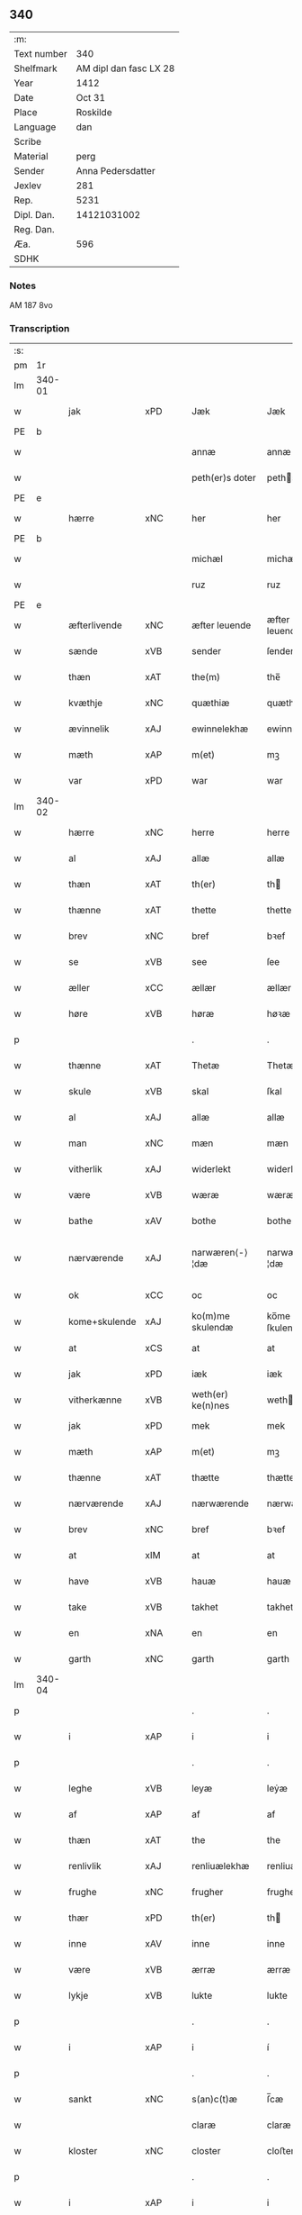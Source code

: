 ** 340
| :m:         |                        |
| Text number |                    340 |
| Shelfmark   | AM dipl dan fasc LX 28 |
| Year        |                   1412 |
| Date        |                 Oct 31 |
| Place       |               Roskilde |
| Language    |                    dan |
| Scribe      |                        |
| Material    |                   perg |
| Sender      |      Anna Pedersdatter |
| Jexlev      |                    281 |
| Rep.        |                   5231 |
| Dipl. Dan.  |            14121031002 |
| Reg. Dan.   |                        |
| Æa.         |                    596 |
| SDHK        |                        |

*** Notes
AM 187 8vo

*** Transcription
| :s: |        |               |      |   |   |                   |                |   |   |   |   |     |   |   |   |               |
| pm  | 1r     |               |      |   |   |                   |                |   |   |   |   |     |   |   |   |               |
| lm  | 340-01 |               |      |   |   |                   |                |   |   |   |   |     |   |   |   |               |
| w   |        | jak           | xPD  |   |   | Jæk               | Jæk            |   |   |   |   | dan |   |   |   |        340-01 |
| PE  | b      |               |      |   |   |                   |                |   |   |   |   |     |   |   |   |               |
| w   |        |               |      |   |   | annæ              | annæ           |   |   |   |   | dan |   |   |   |        340-01 |
| w   |        |               |      |   |   | peth(er)s doter   | peths doter   |   |   |   |   | dan |   |   |   |        340-01 |
| PE  | e      |               |      |   |   |                   |                |   |   |   |   |     |   |   |   |               |
| w   |        | hærre         | xNC  |   |   | her               | her            |   |   |   |   | dan |   |   |   |        340-01 |
| PE  | b      |               |      |   |   |                   |                |   |   |   |   |     |   |   |   |               |
| w   |        |               |      |   |   | michæl            | michæl         |   |   |   |   | dan |   |   |   |        340-01 |
| w   |        |               |      |   |   | ruz               | ruz            |   |   |   |   | dan |   |   |   |        340-01 |
| PE  | e      |               |      |   |   |                   |                |   |   |   |   |     |   |   |   |               |
| w   |        | æfterlivende  | xNC  |   |   | æfter leuende     | æfter leuende  |   |   |   |   | dan |   |   |   |        340-01 |
| w   |        | sænde         | xVB  |   |   | sender            | ſender         |   |   |   |   | dan |   |   |   |        340-01 |
| w   |        | thæn          | xAT  |   |   | the(m)            | the̅            |   |   |   |   | dan |   |   |   |        340-01 |
| w   |        | kvæthje       | xNC  |   |   | quæthiæ           | quæthiæ        |   |   |   |   | dan |   |   |   |        340-01 |
| w   |        | ævinnelik     | xAJ  |   |   | ewinnelekhæ       | ewinnelekhæ    |   |   |   |   | dan |   |   |   |        340-01 |
| w   |        | mæth          | xAP  |   |   | m(et)             | mꝫ             |   |   |   |   | dan |   |   |   |        340-01 |
| w   |        | var           | xPD  |   |   | war               | war            |   |   |   |   | dan |   |   |   |        340-01 |
| lm  | 340-02 |               |      |   |   |                   |                |   |   |   |   |     |   |   |   |               |
| w   |        | hærre         | xNC  |   |   | herre             | herre          |   |   |   |   | dan |   |   |   |        340-02 |
| w   |        | al            | xAJ  |   |   | allæ              | allæ           |   |   |   |   | dan |   |   |   |        340-02 |
| w   |        | thæn          | xAT  |   |   | th(er)            | th            |   |   |   |   | dan |   |   |   |        340-02 |
| w   |        | thænne        | xAT  |   |   | thette            | thette         |   |   |   |   | dan |   |   |   |        340-02 |
| w   |        | brev          | xNC  |   |   | bref              | bꝛef           |   |   |   |   | dan |   |   |   |        340-02 |
| w   |        | se            | xVB  |   |   | see               | ſee            |   |   |   |   | dan |   |   |   |        340-02 |
| w   |        | æller         | xCC  |   |   | ællær             | ællær          |   |   |   |   | dan |   |   |   |        340-02 |
| w   |        | høre          | xVB  |   |   | høræ              | høꝛæ           |   |   |   |   | dan |   |   |   |        340-02 |
| p   |        |               |      |   |   | .                 | .              |   |   |   |   | dan |   |   |   |        340-02 |
| w   |        | thænne        | xAT  |   |   | Thetæ             | Thetæ          |   |   |   |   | dan |   |   |   |        340-02 |
| w   |        | skule         | xVB  |   |   | skal              | ſkal           |   |   |   |   | dan |   |   |   |        340-02 |
| w   |        | al            | xAJ  |   |   | allæ              | allæ           |   |   |   |   | dan |   |   |   |        340-02 |
| w   |        | man           | xNC  |   |   | mæn               | mæn            |   |   |   |   | dan |   |   |   |        340-02 |
| w   |        | vitherlik     | xAJ  |   |   | widerlekt         | widerlekt      |   |   |   |   | dan |   |   |   |        340-02 |
| w   |        | være          | xVB  |   |   | wæræ              | wæræ           |   |   |   |   | dan |   |   |   |        340-02 |
| w   |        | bathe         | xAV  |   |   | bothe             | bothe          |   |   |   |   | dan |   |   |   |        340-02 |
| w   |        | nærværende    | xAJ  |   |   | narwæren⟨-⟩¦dæ    | narwæren⟨-⟩¦dæ |   |   |   |   | dan |   |   |   | 340-02—340-03 |
| w   |        | ok            | xCC  |   |   | oc                | oc             |   |   |   |   | dan |   |   |   |        340-03 |
| w   |        | kome+skulende | xAJ  |   |   | ko(m)me skulendæ  | ko̅me ſkulendæ  |   |   |   |   | dan |   |   |   |        340-03 |
| w   |        | at            | xCS  |   |   | at                | at             |   |   |   |   | dan |   |   |   |        340-03 |
| w   |        | jak           | xPD  |   |   | iæk               | iæk            |   |   |   |   | dan |   |   |   |        340-03 |
| w   |        | vitherkænne   | xVB  |   |   | weth(er) ke(n)nes | weth ke̅nes    |   |   |   |   | dan |   |   |   |        340-03 |
| w   |        | jak           | xPD  |   |   | mek               | mek            |   |   |   |   | dan |   |   |   |        340-03 |
| w   |        | mæth          | xAP  |   |   | m(et)             | mꝫ             |   |   |   |   | dan |   |   |   |        340-03 |
| w   |        | thænne        | xAT  |   |   | thætte            | thætte         |   |   |   |   | dan |   |   |   |        340-03 |
| w   |        | nærværende    | xAJ  |   |   | nærwærende        | nærwærende     |   |   |   |   | dan |   |   |   |        340-03 |
| w   |        | brev          | xNC  |   |   | bref              | bꝛef           |   |   |   |   | dan |   |   |   |        340-03 |
| w   |        | at            | xIM  |   |   | at                | at             |   |   |   |   | dan |   |   |   |        340-03 |
| w   |        | have          | xVB  |   |   | hauæ              | hauæ           |   |   |   |   | dan |   |   |   |        340-03 |
| w   |        | take          | xVB  |   |   | takhet            | takhet         |   |   |   |   | dan |   |   |   |        340-03 |
| w   |        | en            | xNA  |   |   | en                | en             |   |   |   |   | dan |   |   |   |        340-03 |
| w   |        | garth         | xNC  |   |   | garth             | garth          |   |   |   |   | dan |   |   |   |        340-03 |
| lm  | 340-04 |               |      |   |   |                   |                |   |   |   |   |     |   |   |   |               |
| p   |        |               |      |   |   | .                 | .              |   |   |   |   | dan |   |   |   |        340-04 |
| w   |        | i             | xAP  |   |   | i                 | i              |   |   |   |   | dan |   |   |   |        340-04 |
| p   |        |               |      |   |   | .                 | .              |   |   |   |   | dan |   |   |   |        340-04 |
| w   |        | leghe         | xVB  |   |   | leyæ              | leẏæ           |   |   |   |   | dan |   |   |   |        340-04 |
| w   |        | af            | xAP  |   |   | af                | af             |   |   |   |   | dan |   |   |   |        340-04 |
| w   |        | thæn          | xAT  |   |   | the               | the            |   |   |   |   | dan |   |   |   |        340-04 |
| w   |        | renlivlik     | xAJ  |   |   | renliuælekhæ      | renliuælekhæ   |   |   |   |   | dan |   |   |   |        340-04 |
| w   |        | frughe        | xNC  |   |   | frugher           | frugher        |   |   |   |   | dan |   |   |   |        340-04 |
| w   |        | thær          | xPD  |   |   | th(er)            | th            |   |   |   |   | dan |   |   |   |        340-04 |
| w   |        | inne          | xAV  |   |   | inne              | inne           |   |   |   |   | dan |   |   |   |        340-04 |
| w   |        | være          | xVB  |   |   | ærræ              | ærræ           |   |   |   |   | dan |   |   |   |        340-04 |
| w   |        | lykje         | xVB  |   |   | lukte             | lukte          |   |   |   |   | dan |   |   |   |        340-04 |
| p   |        |               |      |   |   | .                 | .              |   |   |   |   | dan |   |   |   |        340-04 |
| w   |        | i             | xAP  |   |   | i                 | í              |   |   |   |   | dan |   |   |   |        340-04 |
| p   |        |               |      |   |   | .                 | .              |   |   |   |   | dan |   |   |   |        340-04 |
| w   |        | sankt         | xNC  |   |   | s(an)c(t)æ        | ſ̅cæ            |   |   |   |   | dan |   |   |   |        340-04 |
| w   |        |               |      |   |   | claræ             | claræ          |   |   |   |   | dan |   |   |   |        340-04 |
| w   |        | kloster       | xNC  |   |   | closter           | cloﬅer         |   |   |   |   | dan |   |   |   |        340-04 |
| p   |        |               |      |   |   | .                 | .              |   |   |   |   | dan |   |   |   |        340-04 |
| w   |        | i             | xAP  |   |   | i                 | i              |   |   |   |   | dan |   |   |   |        340-04 |
| p   |        |               |      |   |   | .                 | .              |   |   |   |   | dan |   |   |   |        340-04 |
| PL  | b      |               |      |   |   |                   |                |   |   |   |   |     |   |   |   |               |
| w   |        |               |      |   |   | roskildæ          | roſkildæ       |   |   |   |   | dan |   |   |   |        340-04 |
| PL  | e      |               |      |   |   |                   |                |   |   |   |   |     |   |   |   |               |
| p   |        |               |      |   |   | .                 | .              |   |   |   |   | dan |   |   |   |        340-04 |
| w   |        | han           | xPD  |   |   | han               | han            |   |   |   |   | dan |   |   |   |        340-04 |
| w   |        | thær          | xPD  |   |   | th(er)            | th            |   |   |   |   | dan |   |   |   |        340-04 |
| w   |        | ligje         | xVB  |   |   | ligger            | ligger         |   |   |   |   | dan |   |   |   |        340-04 |
| w   |        | østen         | xAJ  |   |   | øste(n)           | øﬅe̅            |   |   |   |   | dan |   |   |   |        340-04 |
| lm  | 340-05 |               |      |   |   |                   |                |   |   |   |   |     |   |   |   |               |
| w   |        | northen       | xAJ  |   |   | northæn           | noꝛthæn        |   |   |   |   | dan |   |   |   |        340-05 |
| w   |        | hos           | xAP  |   |   | ho{o}s            | ho{o}s         |   |   |   |   | dan |   |   |   |        340-05 |
| w   |        | thæn          | xAV  |   |   | theræ             | theræ          |   |   |   |   | dan |   |   |   |        340-05 |
| w   |        | kloster       | xNC  |   |   | clost(er)         | cloﬅ          |   |   |   |   | dan |   |   |   |        340-05 |
| p   |        |               |      |   |   | .                 | .              |   |   |   |   | dan |   |   |   |        340-05 |
| w   |        | innen         | xAP  |   |   | innæn             | innæn          |   |   |   |   | dan |   |   |   |        340-05 |
| w   |        | han           | xPD  |   |   | hanu(m)           | hanu̅           |   |   |   |   | dan |   |   |   |        340-05 |
| w   |        | thær          | xPD  |   |   | th(er)            | th            |   |   |   |   | dan |   |   |   |        340-05 |
| w   |        | thæn          | xAT  |   |   | then              | then           |   |   |   |   | dan |   |   |   |        340-05 |
| w   |        | hetherlik     | xAJ  |   |   | hetherlekhæ       | hetherlekhæ    |   |   |   |   | dan |   |   |   |        340-05 |
| w   |        | frughe        | xNC  |   |   | frughe            | frughe         |   |   |   |   | dan |   |   |   |        340-05 |
| w   |        | frughe        | xNC  |   |   | frugh             | frugh          |   |   |   |   | dan |   |   |   |        340-05 |
| PE  | b      |               |      |   |   |                   |                |   |   |   |   |     |   |   |   |               |
| w   |        |               |      |   |   | gretæ             | gretæ          |   |   |   |   | dan |   |   |   |        340-05 |
| w   |        |               |      |   |   | pæth(er)s doter   | pæths doter   |   |   |   |   | dan |   |   |   |        340-05 |
| PE  | e      |               |      |   |   |                   |                |   |   |   |   |     |   |   |   |               |
| w   |        | hærre         | xNC  |   |   | hæ{r}             | hæ{r}          |   |   |   |   | dan |   |   |   |        340-05 |
| PE  | b      |               |      |   |   |                   |                |   |   |   |   |     |   |   |   |               |
| w   |        |               |      |   |   | iohan             | iohan          |   |   |   |   | dan |   |   |   |        340-05 |
| lm  | 340-06 |               |      |   |   |                   |                |   |   |   |   |     |   |   |   |               |
| w   |        |               |      |   |   | møltikes          | møltikes       |   |   |   |   | dan |   |   |   |        340-06 |
| PE  | e      |               |      |   |   |                   |                |   |   |   |   |     |   |   |   |               |
| w   |        | æfterlivende  | xNC  |   |   | efter leuende     | efter leuende  |   |   |   |   | dan |   |   |   |        340-06 |
| w   |        | hun           | xPD  |   |   | hu(n)             | hu̅             |   |   |   |   | dan |   |   |   |        340-06 |
| w   |        | bo            | xVB  |   |   | bothe             | bothe          |   |   |   |   | dan |   |   |   |        340-06 |
| w   |        | innen         | xAV  |   |   | inne(n)           | inne̅           |   |   |   |   | dan |   |   |   |        340-06 |
| w   |        | ok            | xCC  |   |   | oc                | oc             |   |   |   |   | dan |   |   |   |        340-06 |
| w   |        | bygje         | xVB  |   |   | bygde             | bẏgde          |   |   |   |   | dan |   |   |   |        340-06 |
| w   |        | thæn          | xAT  |   |   | the               | the            |   |   |   |   | dan |   |   |   |        340-06 |
| w   |        | hus           | xNC  |   |   | hus               | hus            |   |   |   |   | dan |   |   |   |        340-06 |
| w   |        | af            | xAP  |   |   | af                | af             |   |   |   |   | dan |   |   |   |        340-06 |
| w   |        | sin           | xPD  |   |   | sit               | ſit            |   |   |   |   | dan |   |   |   |        340-06 |
| w   |        | eghen         | xAJ  |   |   | eyæt              | eẏæt           |   |   |   |   | dan |   |   |   |        340-06 |
| w   |        | thær          | xPD  |   |   | th(er)            | th            |   |   |   |   | dan |   |   |   |        340-06 |
| w   |        | nu            | xAV  |   |   | nu                | nu             |   |   |   |   | dan |   |   |   |        340-06 |
| w   |        | sta           | xVB  |   |   | stande            | ﬅande          |   |   |   |   | dan |   |   |   |        340-06 |
| w   |        | fyr           | xAV  |   |   | før               | føꝛ            |   |   |   |   | dan |   |   |   |        340-06 |
| w   |        | hun           | xPD  |   |   | hu(n)             | hu̅             |   |   |   |   | dan |   |   |   |        340-06 |
| w   |        | give          | xVB  |   |   | gaf               | gaf            |   |   |   |   | dan |   |   |   |        340-06 |
| w   |        | sik           | xPD  |   |   | sek               | ſek            |   |   |   |   | dan |   |   |   |        340-06 |
| w   |        | in            | xAV  |   |   | in                | in             |   |   |   |   | dan |   |   |   |        340-06 |
| p   |        |               |      |   |   | .                 | .              |   |   |   |   | dan |   |   |   |        340-06 |
| w   |        | i             | xAP  |   |   | i                 | i              |   |   |   |   | dan |   |   |   |        340-06 |
| p   |        |               |      |   |   | .                 | .              |   |   |   |   | dan |   |   |   |        340-06 |
| w   |        | kloster       | xNC  |   |   | closteret         | cloﬅeret       |   |   |   |   | dan |   |   |   |        340-06 |
| p   |        |               |      |   |   | .                 | .              |   |   |   |   | dan |   |   |   |        340-06 |
| lm  | 340-07 |               |      |   |   |                   |                |   |   |   |   |     |   |   |   |               |
| w   |        | mæth          | xAP  |   |   | m(et)             | ꝫ             |   |   |   |   | dan |   |   |   |        340-07 |
| w   |        | svadan        | xAJ  |   |   | swo dant          | ſwo dant       |   |   |   |   | dan |   |   |   |        340-07 |
| w   |        | skjal         | xNC  |   |   | skæl              | ſkæl           |   |   |   |   | dan |   |   |   |        340-07 |
| w   |        | at            | xCS  |   |   | at                | at             |   |   |   |   | dan |   |   |   |        340-07 |
| w   |        | jak           | xPD  |   |   | iæk               | iæk            |   |   |   |   | dan |   |   |   |        340-07 |
| w   |        | binde         | xVB  |   |   | binder            | binder         |   |   |   |   | dan |   |   |   |        340-07 |
| w   |        | jak           | xPD  |   |   | mek               | mek            |   |   |   |   | dan |   |   |   |        340-07 |
| w   |        | til           | xAP  |   |   | tel               | tel            |   |   |   |   | dan |   |   |   |        340-07 |
| w   |        | mæth          | xAP  |   |   | m(et)             | mꝫ             |   |   |   |   | dan |   |   |   |        340-07 |
| w   |        | thænne        | xAT  |   |   | thættæ            | thættæ         |   |   |   |   | dan |   |   |   |        340-07 |
| w   |        | nærværende    | xAJ  |   |   | nærwærende        | nærwærende     |   |   |   |   | dan |   |   |   |        340-07 |
| w   |        | brev          | xNC  |   |   | bref              | bꝛef           |   |   |   |   | dan |   |   |   |        340-07 |
| w   |        | hvær          | xPD  |   |   | hwært             | hwært          |   |   |   |   | dan |   |   |   |        340-07 |
| w   |        | ar            | xNC  |   |   | aar               | aar            |   |   |   |   | dan |   |   |   |        340-07 |
| w   |        | ut            | xAV  |   |   | vd                | vd             |   |   |   |   | dan |   |   |   |        340-07 |
| w   |        | at            | xIM  |   |   | at                | at             |   |   |   |   | dan |   |   |   |        340-07 |
| w   |        | give          | xVB  |   |   | giue              | giue           |   |   |   |   | dan |   |   |   |        340-07 |
| w   |        | timelik       | xAJ  |   |   | timelekhæ         | timelekhæ      |   |   |   |   | dan |   |   |   |        340-07 |
| w   |        | forinnen      | xAP  |   |   | for⟨-⟩¦inne(n)    | foꝛ⟨-⟩¦inne̅    |   |   |   |   | dan |   |   |   | 340-07—340-08 |
| w   |        | sankt         | xNC  |   |   | s(an)c(t)æ        | ſ̅cæ            |   |   |   |   | dan |   |   |   |        340-08 |
| w   |        | Michael       | prop |   |   | michaæls          | michaæls       |   |   |   |   | dan |   |   |   |        340-08 |
| w   |        | dagh          | xNC  |   |   | dagh              | dagh           |   |   |   |   | dan |   |   |   |        340-08 |
| w   |        | en            | xNA  |   |   | een               | een            |   |   |   |   | dan |   |   |   |        340-08 |
| w   |        | mark          | xNC  |   |   | mark              | mark           |   |   |   |   | dan |   |   |   |        340-08 |
| w   |        | silv          | xNC  |   |   | sølf              | ſølf           |   |   |   |   | dan |   |   |   |        340-08 |
| w   |        | innen         | xAP  |   |   | inne(n)           | inne̅           |   |   |   |   | dan |   |   |   |        340-08 |
| w   |        | goth          | xAJ  |   |   | gothe             | gothe          |   |   |   |   | dan |   |   |   |        340-08 |
| w   |        | pænning       | xNC  |   |   | pe(n)nigæ         | pe̅nigæ         |   |   |   |   | dan |   |   |   |        340-08 |
| w   |        | ok            | xCC  |   |   | oc                | oc             |   |   |   |   | dan |   |   |   |        340-08 |
| w   |        | gæv           | xAJ  |   |   | geue              | geue           |   |   |   |   | dan |   |   |   |        340-08 |
| w   |        | ok            | xCC  |   |   | oc                | oc             |   |   |   |   | dan |   |   |   |        340-08 |
| w   |        | andvarthe     | xVB  |   |   | andeworthe        | andewoꝛthe     |   |   |   |   | dan |   |   |   |        340-08 |
| w   |        | thæn          | xAT  |   |   | them              | them           |   |   |   |   | dan |   |   |   |        340-08 |
| w   |        | innen         | xAP  |   |   | i(n)nen           | ı̅nen           |   |   |   |   | dan |   |   |   |        340-08 |
| w   |        | abbetisse     | xNC  |   |   | abb(atiss)æ       | abb̅æ           |   |   |   |   | dan |   |   |   |        340-08 |
| w   |        | hand          | xNC  |   |   | hender            | hender         |   |   |   |   | dan |   |   |   |        340-08 |
| p   |        |               |      |   |   | .                 | .              |   |   |   |   | dan |   |   |   |        340-08 |
| w   |        | item          | xAV  |   |   | Jte(m)            | Jte̅            |   |   |   |   | lat |   |   |   |        340-08 |
| lm  | 340-09 |               |      |   |   |                   |                |   |   |   |   |     |   |   |   |               |
| w   |        | at            | xCS  |   |   | at                | at             |   |   |   |   | dan |   |   |   |        340-09 |
| w   |        | jak           | xPD  |   |   | iæk               | iæk            |   |   |   |   | dan |   |   |   |        340-09 |
| w   |        | væl           | xAV  |   |   | wel               | wel            |   |   |   |   | dan |   |   |   |        340-09 |
| w   |        | bygje         | xVB  |   |   | byggæ             | bẏggæ          |   |   |   |   | dan |   |   |   |        340-09 |
| w   |        | thænne        | xAT  |   |   | thenne            | thenne         |   |   |   |   | dan |   |   |   |        340-09 |
| w   |        | forsæghje     | xVB  |   |   | foræ sauthæ       | foꝛæ ſauthæ    |   |   |   |   | dan |   |   |   |        340-09 |
| w   |        | garth         | xNC  |   |   | garth             | garth          |   |   |   |   | dan |   |   |   |        340-09 |
| w   |        | ok            | xCC  |   |   | oc                | oc             |   |   |   |   | dan |   |   |   |        340-09 |
| w   |        | besætje       | xVB  |   |   | besætæ            | beſætæ         |   |   |   |   | dan |   |   |   |        340-09 |
| w   |        | han           | xPD  |   |   | hanu(m)           | hanu̅           |   |   |   |   | dan |   |   |   |        340-09 |
| w   |        | væl           | xAV  |   |   | wæl               | wæl            |   |   |   |   | dan |   |   |   |        340-09 |
| w   |        | ok            | xCC  |   |   | oc                | oc             |   |   |   |   | dan |   |   |   |        340-09 |
| w   |        | nar           | xAV  |   |   | nar               | nar            |   |   |   |   | dan |   |   |   |        340-09 |
| w   |        | guth          | xNC  |   |   | guth              | guth           |   |   |   |   | dan |   |   |   |        340-09 |
| w   |        | kalle         | xVB  |   |   | kaller            | kaller         |   |   |   |   | dan |   |   |   |        340-09 |
| w   |        | jak           | xPD  |   |   | mek               | mek            |   |   |   |   | dan |   |   |   |        340-09 |
| w   |        | af            | xAP  |   |   | af                | af             |   |   |   |   | dan |   |   |   |        340-09 |
| w   |        | thænne        | xAT  |   |   | thette            | thette         |   |   |   |   | dan |   |   |   |        340-09 |
| w   |        | liv           | xNC  |   |   | lif               | lif            |   |   |   |   | dan |   |   |   |        340-09 |
| w   |        | æller         | xCC  |   |   | æl⟨-⟩¦ler         | æl⟨-⟩¦ler      |   |   |   |   | dan |   |   |   | 340-09—340-10 |
| w   |        | jak           | xPD  |   |   | iæk               | iæk            |   |   |   |   | dan |   |   |   |        340-10 |
| w   |        | vanske        | xVB  |   |   | wanskæs           | wanſkæs        |   |   |   |   | dan |   |   |   |        340-10 |
| w   |        | innen         | xAP  |   |   | inne(n)           | inne̅           |   |   |   |   | dan |   |   |   |        340-10 |
| w   |        | ut            | xAV  |   |   | vd                | vd             |   |   |   |   | dan |   |   |   |        340-10 |
| w   |        | at            | xIM  |   |   | at                | at             |   |   |   |   | dan |   |   |   |        340-10 |
| w   |        | give          | xVB  |   |   | giue              | giue           |   |   |   |   | dan |   |   |   |        340-10 |
| w   |        | thænne        | xAT  |   |   | thessæ            | theſſæ         |   |   |   |   | dan |   |   |   |        340-10 |
| w   |        | forsæghje     | xVB  |   |   | foræ sauthe       | foꝛæ ſauthe    |   |   |   |   | dan |   |   |   |        340-10 |
| w   |        | pænning       | xNC  |   |   | pe(n)ningæ        | pe̅ningæ        |   |   |   |   | dan |   |   |   |        340-10 |
| w   |        | tha           | xAV  |   |   | tha               | tha            |   |   |   |   | dan |   |   |   |        340-10 |
| w   |        | skule         | xVB  |   |   | skal              | ſkal           |   |   |   |   | dan |   |   |   |        340-10 |
| w   |        | thænne        | xAT  |   |   | the(n)næ          | the̅næ          |   |   |   |   | dan |   |   |   |        340-10 |
| w   |        | forsæghje     | xVB  |   |   | fore sauthe       | foꝛe ſauthe    |   |   |   |   | dan |   |   |   |        340-10 |
| w   |        | garth         | xNC  |   |   | garth             | garth          |   |   |   |   | dan |   |   |   |        340-10 |
| w   |        | after         | xAV  |   |   | after             | after          |   |   |   |   | dan |   |   |   |        340-10 |
| w   |        | vænde         | xVB  |   |   | wen⟨-⟩¦des        | wen⟨-⟩¦des     |   |   |   |   | dan |   |   |   | 340-10—340-11 |
| w   |        | til           | xAP  |   |   | tel               | tel            |   |   |   |   | dan |   |   |   |        340-11 |
| w   |        | thatte        | xAT  |   |   | thatte            | thatte         |   |   |   |   | dan |   |   |   |        340-11 |
| w   |        | fornævnd      | xAJ  |   |   | foræ næfndæ       | foꝛæ næfndæ    |   |   |   |   | dan |   |   |   |        340-11 |
| w   |        | sankt         | xNC  |   |   | s(an)c(t)a        | ſ̅ca            |   |   |   |   | dan |   |   |   |        340-11 |
| w   |        |               |      |   |   | clare             | clare          |   |   |   |   | dan |   |   |   |        340-11 |
| w   |        | kloster       | xNC  |   |   | clost(er)         | cloﬅ          |   |   |   |   | dan |   |   |   |        340-11 |
| w   |        | mæth          | xAP  |   |   | m(et)             | mꝫ             |   |   |   |   | dan |   |   |   |        340-11 |
| w   |        | al            | xAJ  |   |   | al                | al             |   |   |   |   | dan |   |   |   |        340-11 |
| w   |        | bygning       | xNC  |   |   | bygning           | bẏgning        |   |   |   |   | dan |   |   |   |        340-11 |
| w   |        | ok            | xCC  |   |   | oc                | oc             |   |   |   |   | dan |   |   |   |        340-11 |
| w   |        | besætjelse    | xNC  |   |   | besætelsæ         | beſætelſæ      |   |   |   |   | dan |   |   |   |        340-11 |
| w   |        | foruten       | xAP  |   |   | for vden          | foꝛ vden       |   |   |   |   | dan |   |   |   |        340-11 |
| w   |        | al            | xAJ  |   |   | allæ              | allæ           |   |   |   |   | dan |   |   |   |        340-11 |
| w   |        | mænneske      | xNC  |   |   | mæ(n)nisker       | mæ̅niſker       |   |   |   |   | dan |   |   |   |        340-11 |
| w   |        | thar          | xAV  |   |   | there             | there          |   |   |   |   | dan |   |   |   |        340-11 |
| w   |        | amot          | xAP  |   |   | amot              | amot           |   |   |   |   | dan |   |   |   |        340-11 |
| lm  | 340-12 |               |      |   |   |                   |                |   |   |   |   |     |   |   |   |               |
| w   |        | sæghjelse     | xNC  |   |   | sighelsæ          | ſighelſæ       |   |   |   |   | dan |   |   |   |        340-12 |
| p   |        |               |      |   |   | .                 | .              |   |   |   |   | dan |   |   |   |        340-12 |
| w   |        |               | lat  |   |   | Jn                | Jn             |   |   |   |   | lat |   |   |   |        340-12 |
| w   |        |               | lat  |   |   | cui(us)           | cui           |   |   |   |   | lat |   |   |   |        340-12 |
| w   |        |               | lat  |   |   | rei               | rei            |   |   |   |   | lat |   |   |   |        340-12 |
| w   |        |               | lat  |   |   | testimoniu(m)     | teﬅimoniu̅      |   |   |   |   | lat |   |   |   |        340-12 |
| w   |        |               | lat  |   |   | sigillu(m)        | ſigillu̅        |   |   |   |   | lat |   |   |   |        340-12 |
| w   |        |               | lat  |   |   | meu(m)            | meu̅            |   |   |   |   | lat |   |   |   |        340-12 |
| w   |        |               | lat  |   |   | p(rese)ntib(us)   | p̅ntibꝫ         |   |   |   |   | lat |   |   |   |        340-12 |
| w   |        |               | lat  |   |   | est               | eﬅ             |   |   |   |   | lat |   |   |   |        340-12 |
| w   |        |               | lat  |   |   | !apensum¡         | !apenſu¡      |   |   |   |   | lat |   |   |   |        340-12 |
| p   |        |               |      |   |   | .                 | .              |   |   |   |   | lat |   |   |   |        340-12 |
| w   |        |               | lat  |   |   | Datu(m)           | Datu̅           |   |   |   |   | lat |   |   |   |        340-12 |
| PL  | b      |               |      |   |   |                   |                |   |   |   |   |     |   |   |   |               |
| w   |        |               | lat  |   |   | roskildis         | roſkildis      |   |   |   |   | lat |   |   |   |        340-12 |
| PL  | e      |               |      |   |   |                   |                |   |   |   |   |     |   |   |   |               |
| w   |        |               | lat  |   |   | an(n)o            | an̅o            |   |   |   |   | lat |   |   |   |        340-12 |
| w   |        |               | lat  |   |   | d(omi)ni          | d̅ni            |   |   |   |   | lat |   |   |   |        340-12 |
| n   |        |               | lat  |   |   | .m°.              | .°.           |   |   |   |   | lat |   |   |   |        340-12 |
| n   |        |               | lat  |   |   | cd°.              | cd°.           |   |   |   |   | lat |   |   |   |        340-12 |
| n   |        |               | lat  |   |   | x°ij.             | x°ij.          |   |   |   |   | lat |   |   |   |        340-12 |
| w   |        |               | lat  |   |   | vigi lia          | vigi lia       |   |   |   |   | lat |   |   |   |        340-12 |
| lm  | 340-13 |               |      |   |   |                   |                |   |   |   |   |     |   |   |   |               |
| w   |        |               | lat  |   |   | omniu(m)          | omniu̅          |   |   |   |   | lat |   |   |   |        340-13 |
| w   |        |               | lat  |   |   | s(an)c(t)or(um)   | ſc̅oꝝ           |   |   |   |   | lat |   |   |   |        340-13 |
| p   |        |               |      |   |   | .                 | .              |   |   |   |   | lat |   |   |   |        340-13 |
| :e: |        |               |      |   |   |                   |                |   |   |   |   |     |   |   |   |               |


